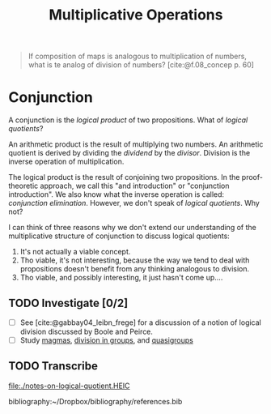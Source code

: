 #+TITLE: Multiplicative Operations

#+BEGIN_QUOTE
If composition of maps is analogous to multiplication of numbers, what is te
analog of division of numbers? [cite:@f.08_concep p. 60]
#+END_QUOTE

* Conjunction

  A conjunction is the /logical product/ of two propositions. What of /logical
  quotients/?

  An arithmetic product is the result of multiplying two numbers. An arithmetic
  quotient is derived by dividing the /dividend/ by the /divisor/. Division is
  the inverse operation of multiplication.

  The logical product is the result of conjoining two propositions. In the
  proof-theoretic approach, we call this "and introduction" or "conjunction
  introduction". We also know what the inverse operation is called: /conjunction
  elimination/. However, we don't speak of /logical quotients/. Why not?

  I can think of three reasons why we don't extend our understanding of the
  multiplicative structure of conjunction to discuss logical quotients:

  1. It's not actually a viable concept.
  2. Tho viable, it's not interesting, because the way we tend to deal with
     propositions doesn't benefit from any thinking analogous to division.
  3. Tho viable, and possibly interesting, it just hasn't come up....

** TODO Investigate [0/2]

   - [ ] See [cite:@gabbay04_leibn_frege] for a discussion of a notion of logical
     division discussed by Boole and Peirce.
   - [ ] Study [[https://en.wikipedia.org/wiki/Magma_(algebra)#Types_of_magma][magmas]], [[https://en.wikipedia.org/wiki/Group_(mathematics)#Division][division in groups]], and [[https://en.wikipedia.org/wiki/Quasigroup][quasigroups]]

** TODO Transcribe
   file:./notes-on-logical-quotient.HEIC


   bibliography:~/Dropbox/bibliography/references.bib
